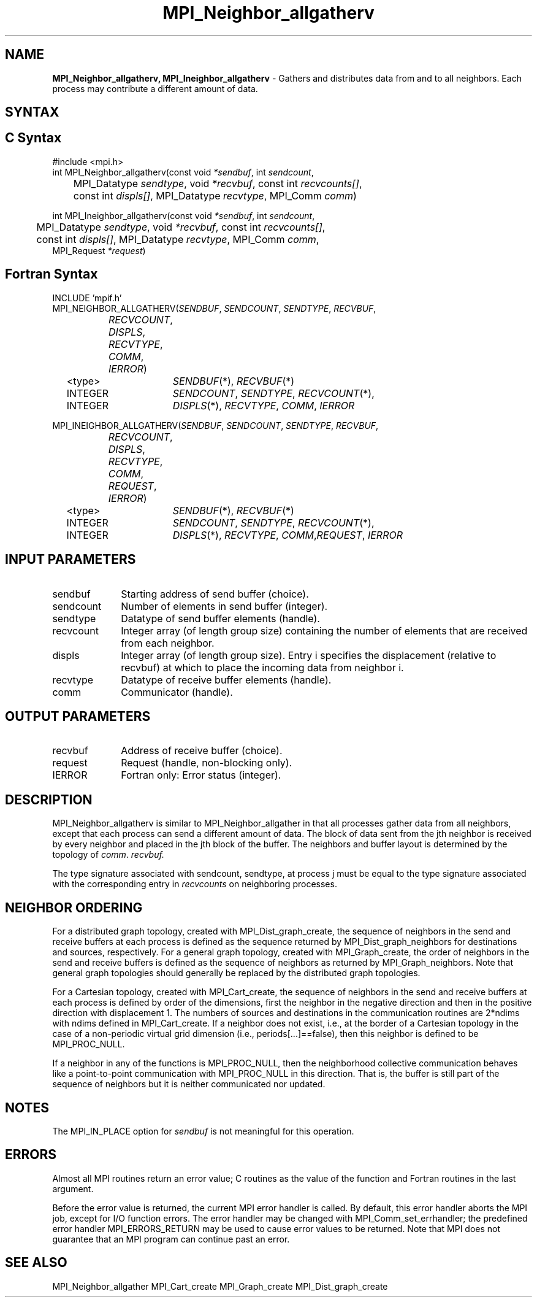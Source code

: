 .\" -*- nroff -*-
.\" Copyright 2013 Los Alamos National Security, LLC. All rights reserved.
.\" Copyright 2010 Cisco Systems, Inc.  All rights reserved.
.\" Copyright 2007-2008 Sun Microsystems, Inc.
.\" Copyright (c) 1996 Thinking Machines Corporation
.\" $COPYRIGHT$
.TH MPI_Neighbor_allgatherv 3 "May 10, 2017" "" "Open MPI"
.SH NAME
\fBMPI_Neighbor_allgatherv, MPI_Ineighbor_allgatherv\fP \- Gathers and distributes data from and to all neighbors. Each process may contribute a different amount of data.

.SH SYNTAX
.ft R
.SH C Syntax
.nf
#include <mpi.h>
int MPI_Neighbor_allgatherv(const void\fI *sendbuf\fP, int\fI sendcount\fP,
	MPI_Datatype\fI sendtype\fP, void\fI *recvbuf\fP, const int\fI recvcounts[]\fP,
	const int\fI displs[]\fP, MPI_Datatype\fI recvtype\fP, MPI_Comm\fI comm\fP)

int MPI_Ineighbor_allgatherv(const void\fI *sendbuf\fP, int\fI sendcount\fP,
	MPI_Datatype\fI sendtype\fP, void\fI *recvbuf\fP, const int\fI recvcounts[]\fP,
	const int\fI displs[]\fP, MPI_Datatype\fI recvtype\fP, MPI_Comm\fI comm\fP,
        MPI_Request \fI*request\fP)

.fi
.SH Fortran Syntax
.nf
INCLUDE 'mpif.h'
MPI_NEIGHBOR_ALLGATHERV(\fISENDBUF\fP,\fI SENDCOUNT\fP, \fISENDTYPE\fP,\fI RECVBUF\fP,
		\fIRECVCOUNT\fP,\fI DISPLS\fP, \fIRECVTYPE\fP,\fI COMM\fP,\fI IERROR\fP)
	<type>	\fISENDBUF\fP(*), \fIRECVBUF\fP(*)
	INTEGER	\fISENDCOUNT\fP,\fI SENDTYPE\fP, \fIRECVCOUNT\fP(*),
	INTEGER	\fIDISPLS\fP(*),\fI RECVTYPE\fP,\fI COMM\fP,\fI IERROR\fP

MPI_INEIGHBOR_ALLGATHERV(\fISENDBUF\fP,\fI SENDCOUNT\fP, \fISENDTYPE\fP,\fI RECVBUF\fP,
		\fIRECVCOUNT\fP,\fI DISPLS\fP, \fIRECVTYPE\fP,\fI COMM\fP,\fI REQUEST\fP,\fI IERROR\fP)
	<type>	\fISENDBUF\fP(*), \fIRECVBUF\fP(*)
	INTEGER	\fISENDCOUNT\fP,\fI SENDTYPE\fP, \fIRECVCOUNT\fP(*),
	INTEGER	\fIDISPLS\fP(*),\fI RECVTYPE\fP,\fI COMM\fP,\fIREQUEST\fP,\fI IERROR\fP

.fi
.SH INPUT PARAMETERS
.ft R
.TP 1i
sendbuf
Starting address of send buffer (choice).
.TP 1i
sendcount
Number of elements in send buffer (integer).
.TP 1i
sendtype
Datatype of send buffer elements (handle).
.TP 1i
recvcount
Integer array (of length group size) containing the number of elements that are received from each neighbor.
.TP 1i
displs
Integer array (of length group size). Entry i specifies the displacement (relative to recvbuf) at which to place the incoming data from neighbor i.
.TP 1i
recvtype
Datatype of receive buffer elements (handle).
.TP 1i
comm
Communicator (handle).
.sp
.SH OUTPUT PARAMETERS
.ft R
.TP 1i
recvbuf
Address of receive buffer (choice).
.TP 1i
request
Request (handle, non-blocking only).
.ft R
.TP 1i
IERROR
Fortran only: Error status (integer).

.SH DESCRIPTION
.ft R
MPI_Neighbor_allgatherv is similar to MPI_Neighbor_allgather in that all processes gather data from all neighbors, except that each process can send a different amount of data. The block of data sent from the jth neighbor is received by every neighbor and placed in the jth block of the buffer. The neighbors and buffer layout is determined by the topology of \fIcomm\fP.
.I recvbuf.
.sp
The type signature associated with sendcount, sendtype, at process j must be equal to the type signature associated with the corresponding entry in \fIrecvcounts\fP on neighboring processes.

.sp
.SH NEIGHBOR ORDERING
For a distributed graph topology, created with MPI_Dist_graph_create, the sequence of neighbors
in the send and receive buffers at each process is defined as the sequence returned by MPI_Dist_graph_neighbors
for destinations and sources, respectively. For a general graph topology, created with MPI_Graph_create, the order of
neighbors in the send and receive buffers is defined as the sequence of neighbors as returned by MPI_Graph_neighbors.
Note that general graph topologies should generally be replaced by the distributed graph topologies.

For a Cartesian topology, created with MPI_Cart_create, the sequence of neighbors in the send and receive
buffers at each process is defined by order of the dimensions, first the neighbor in the negative direction
and then in the positive direction with displacement 1. The numbers of sources and destinations in the
communication routines are 2*ndims with ndims defined in MPI_Cart_create. If a neighbor does not exist, i.e., at
the border of a Cartesian topology in the case of a non-periodic virtual grid dimension (i.e.,
periods[...]==false), then this neighbor is defined to be MPI_PROC_NULL.

If a neighbor in any of the functions is MPI_PROC_NULL, then the neighborhood collective communication behaves
like a point-to-point communication with MPI_PROC_NULL in this direction. That is, the buffer is still part of
the sequence of neighbors but it is neither communicated nor updated.

.SH NOTES
The MPI_IN_PLACE option for \fIsendbuf\fP is not meaningful for this operation.

.SH ERRORS
Almost all MPI routines return an error value; C routines as the value of the function and Fortran routines in the last argument.
.sp
Before the error value is returned, the current MPI error handler is
called. By default, this error handler aborts the MPI job, except for I/O function errors. The error handler
may be changed with MPI_Comm_set_errhandler; the predefined error handler MPI_ERRORS_RETURN may be used to cause error values to be returned. Note that MPI does not guarantee that an MPI program can continue past an error.

.SH SEE ALSO
.ft R
MPI_Neighbor_allgather
MPI_Cart_create
MPI_Graph_create
MPI_Dist_graph_create
